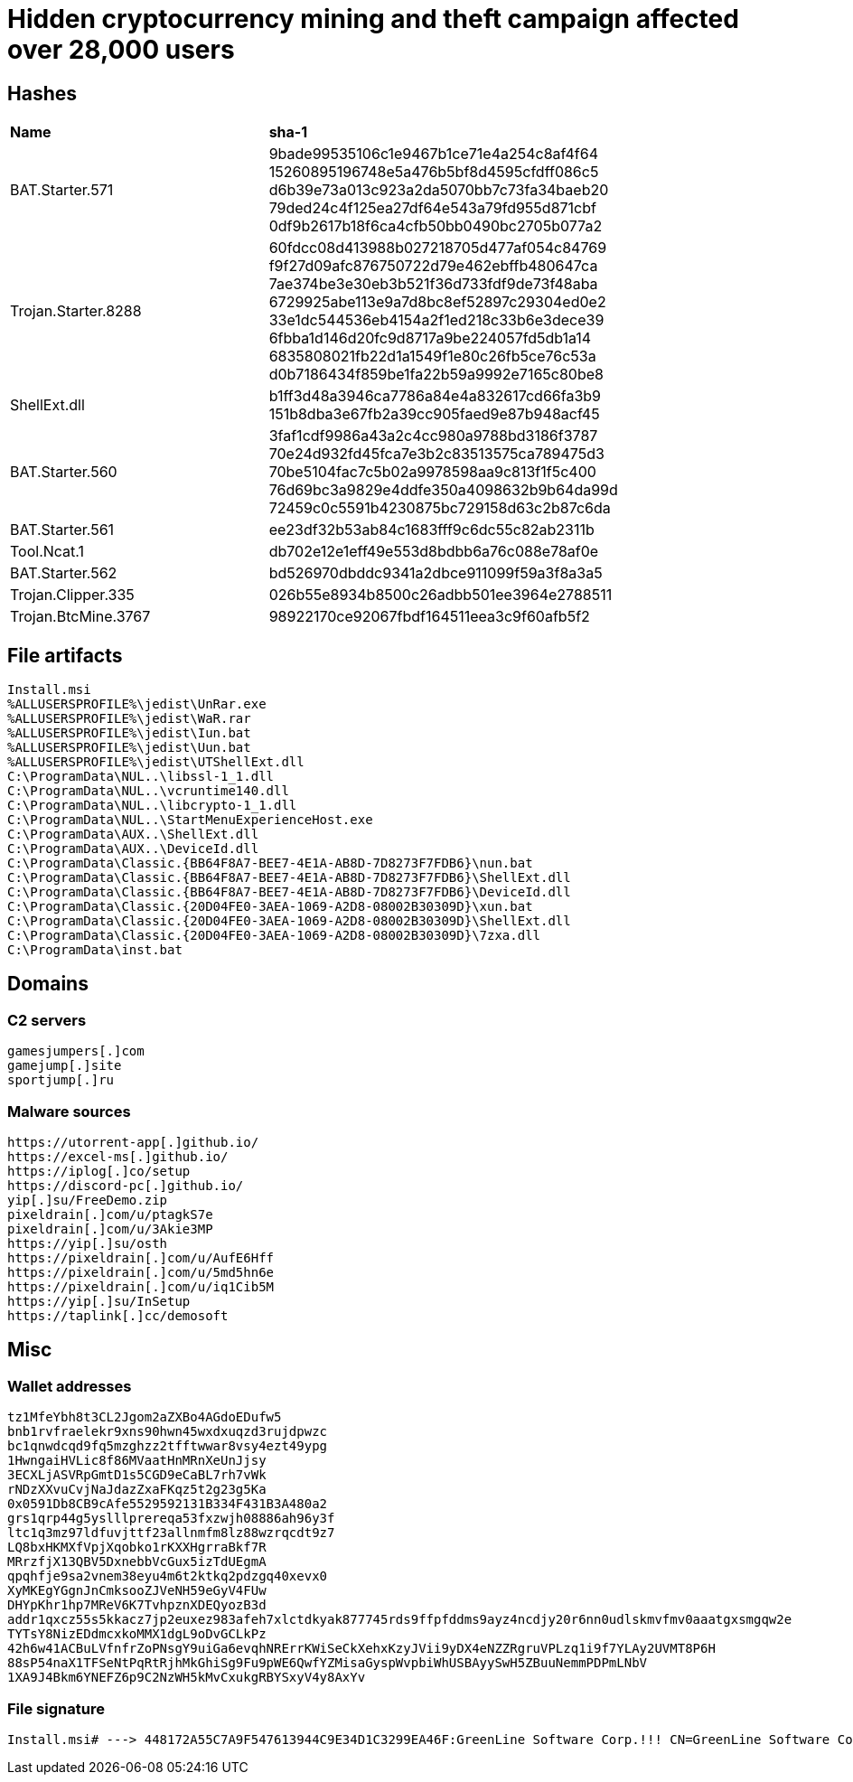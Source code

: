 = Hidden cryptocurrency mining and theft campaign affected over 28,000 users

== Hashes

[cols="1,2"]
|===
| *Name* | *sha-1*
| BAT.Starter.571 | 9bade99535106c1e9467b1ce71e4a254c8af4f64 15260895196748e5a476b5bf8d4595cfdff086c5 d6b39e73a013c923a2da5070bb7c73fa34baeb20 79ded24c4f125ea27df64e543a79fd955d871cbf 0df9b2617b18f6ca4cfb50bb0490bc2705b077a2
| Trojan.Starter.8288 | 60fdcc08d413988b027218705d477af054c84769 f9f27d09afc876750722d79e462ebffb480647ca 7ae374be3e30eb3b521f36d733fdf9de73f48aba 6729925abe113e9a7d8bc8ef52897c29304ed0e2 33e1dc544536eb4154a2f1ed218c33b6e3dece39 6fbba1d146d20fc9d8717a9be224057fd5db1a14 6835808021fb22d1a1549f1e80c26fb5ce76c53a d0b7186434f859be1fa22b59a9992e7165c80be8
| ShellExt.dll | b1ff3d48a3946ca7786a84e4a832617cd66fa3b9 151b8dba3e67fb2a39cc905faed9e87b948acf45
| BAT.Starter.560 | 3faf1cdf9986a43a2c4cc980a9788bd3186f3787 70e24d932fd45fca7e3b2c83513575ca789475d3 70be5104fac7c5b02a9978598aa9c813f1f5c400 76d69bc3a9829e4ddfe350a4098632b9b64da99d 72459c0c5591b4230875bc729158d63c2b87c6da
| BAT.Starter.561 | ee23df32b53ab84c1683fff9c6dc55c82ab2311b
| Tool.Ncat.1 | db702e12e1eff49e553d8bdbb6a76c088e78af0e
| BAT.Starter.562 | bd526970dbddc9341a2dbce911099f59a3f8a3a5
| Trojan.Clipper.335 | 026b55e8934b8500c26adbb501ee3964e2788511
| Trojan.BtcMine.3767 | 98922170ce92067fbdf164511eea3c9f60afb5f2 |
|===

== File artifacts
----
Install.msi
%ALLUSERSPROFILE%\jedist\UnRar.exe
%ALLUSERSPROFILE%\jedist\WaR.rar
%ALLUSERSPROFILE%\jedist\Iun.bat
%ALLUSERSPROFILE%\jedist\Uun.bat
%ALLUSERSPROFILE%\jedist\UTShellExt.dll
C:\ProgramData\NUL..\libssl-1_1.dll
C:\ProgramData\NUL..\vcruntime140.dll
C:\ProgramData\NUL..\libcrypto-1_1.dll
C:\ProgramData\NUL..\StartMenuExperienceHost.exe
C:\ProgramData\AUX..\ShellExt.dll
C:\ProgramData\AUX..\DeviceId.dll
C:\ProgramData\Classic.{BB64F8A7-BEE7-4E1A-AB8D-7D8273F7FDB6}\nun.bat
C:\ProgramData\Classic.{BB64F8A7-BEE7-4E1A-AB8D-7D8273F7FDB6}\ShellExt.dll
C:\ProgramData\Classic.{BB64F8A7-BEE7-4E1A-AB8D-7D8273F7FDB6}\DeviceId.dll
C:\ProgramData\Classic.{20D04FE0-3AEA-1069-A2D8-08002B30309D}\xun.bat
C:\ProgramData\Classic.{20D04FE0-3AEA-1069-A2D8-08002B30309D}\ShellExt.dll
C:\ProgramData\Classic.{20D04FE0-3AEA-1069-A2D8-08002B30309D}\7zxa.dll
C:\ProgramData\inst.bat
----

== Domains
=== C2 servers
----
gamesjumpers[.]com
gamejump[.]site
sportjump[.]ru
----

=== Malware sources
----
https://utorrent-app[.]github.io/
https://excel-ms[.]github.io/
https://iplog[.]co/setup
https://discord-pc[.]github.io/
yip[.]su/FreeDemo.zip
pixeldrain[.]com/u/ptagkS7e
pixeldrain[.]com/u/3Akie3MP
https://yip[.]su/osth
https://pixeldrain[.]com/u/AufE6Hff
https://pixeldrain[.]com/u/5md5hn6e
https://pixeldrain[.]com/u/iq1Cib5M
https://yip[.]su/InSetup
https://taplink[.]cc/demosoft
----

== Misc

=== Wallet addresses
----
tz1MfeYbh8t3CL2Jgom2aZXBo4AGdoEDufw5
bnb1rvfraelekr9xns90hwn45wxdxuqzd3rujdpwzc
bc1qnwdcqd9fq5mzghzz2tfftwwar8vsy4ezt49ypg
1HwngaiHVLic8f86MVaatHnMRnXeUnJjsy
3ECXLjASVRpGmtD1s5CGD9eCaBL7rh7vWk
rNDzXXvuCvjNaJdazZxaFKqz5t2g23g5Ka
0x0591Db8CB9cAfe5529592131B334F431B3A480a2
grs1qrp44g5yslllprereqa53fxzwjh08886ah96y3f
ltc1q3mz97ldfuvjttf23allnmfm8lz88wzrqcdt9z7
LQ8bxHKMXfVpjXqobko1rKXXHgrraBkf7R
MRrzfjX13QBV5DxnebbVcGux5izTdUEgmA
qpqhfje9sa2vnem38eyu4m6t2ktkq2pdzgq40xevx0
XyMKEgYGgnJnCmksooZJVeNH59eGyV4FUw
DHYpKhr1hp7MReV6K7TvhpznXDEQyozB3d
addr1qxcz55s5kkacz7jp2euxez983afeh7xlctdkyak877745rds9ffpfddms9ayz4ncdjy20r6nn0udlskmvfmv0aaatgxsmgqw2e
TYTsY8NizEDdmcxkoMMX1dgL9oDvGCLkPz
42h6w41ACBuLVfnfrZoPNsgY9uiGa6evqhNRErrKWiSeCkXehxKzyJVii9yDX4eNZZRgruVPLzq1i9f7YLAy2UVMT8P6H 
88sP54naX1TFSeNtPqRtRjhMkGhiSg9Fu9pWE6QwfYZMisaGyspWvpbiWhUSBAyySwH5ZBuuNemmPDPmLNbV
1XA9J4Bkm6YNEFZ6p9C2NzWH5kMvCxukgRBYSxyV4y8AxYv
----

=== File signature
----
Install.msi# ---> 448172A55C7A9F547613944C9E34D1C3299EA46F:GreenLine Software Corp.!!! CN=GreenLine Software Corp., O=GreenLine Software Corp., L=Ottawa, S=Ontario, C=CA
----

